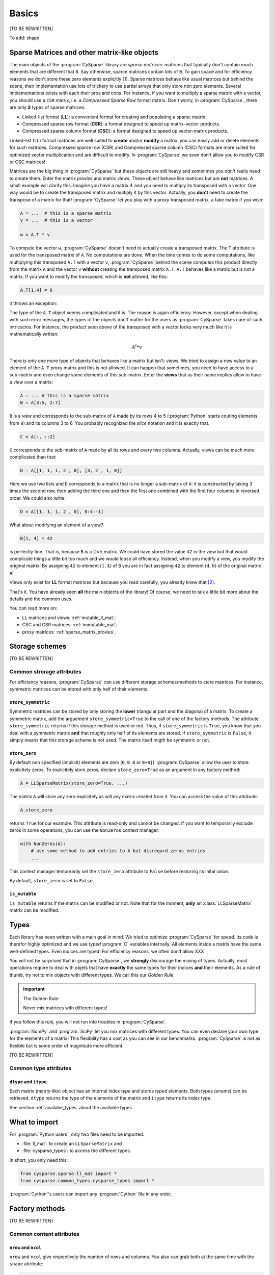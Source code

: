 ..  _cysparse_basics:

=========================================================
Basics
=========================================================

[TO BE REWRITTEN]

To add: shape

..  only:: html
    
    This page presents the basics of :program:`CySparse`. It covers a lot but you don't need to understand all the details. Instead, treat it as a gentle warm up for the rest of the manual.

..  only:: latex

    This chapter presents the basics of :program:`CySparse`. It covers a lot but you don't need to understand all the details. Instead, treat it as a gentle warm up for the rest of the manual.

Sparse Matrices and other matrix-like objects
==============================================

The main objects of the :program:`CySparse` library are *sparse matrices*: matrices that typically don't contain much elements that are different that ``0``. Say otherwise, sparce matrices contain lots of ``0``. 
To gain space and for efficiency reasons we don't store these zero elements explicitly [#store_zero_elements]_. Sparse matrices behave like usual matrices but behind the scene, their implementation use lots of trickery to use 
partial arrays that only store non zero elements. Several implementations exists with each their pros and cons. For instance, if you want to multiply a sparse matrix with a vector, you should use a ``CSR`` matrix, 
i.e. a  *Compressed Sparse Row* format matrix. Don't worry, in :program:`CySparse`, there are only **3** types of sparse matrices: 

- Linked-list format (**LL**): a convenient format for creating and populating a sparse matrix.
- Compressed sparse row format (**CSR**): a format designed to speed up matrix-vector products.
- Compressed sparse column format (**CSC**): a format designed to speed up vector-matrix products.

Linked-list (LL) format matrices are well suited to **create** and/or **modify** a matrix: you can easily add or delete elements for such matrices. Compressed sparse row (CSR) and Compressed sparse column (CSC) formats
are more suited for optimized vector multiplication and are difficult to modify. In :program:`CySparse` we even don't allow you to modify CSR or CSC matrices!

Matrices are the big thing in :program:`CySparse` but these objects are still heavy and sometimes you don't really need to create them. Enter the matrix *proxies* and matrix *views*. These object behave like matrices but 
are **not** matrices. A small example will clarify this. Imagine you have a matrix :math:`A` and you need to multiply its transposed with a vector. One way would be to create the transposed matrix and multiply it by this vector.
Actually, you **don't** need to create the transpose of a matrix for that! :program:`CySparse` let you play with a proxy transposed matrix, a fake matrix if you wish:

..  code-block:: python

    A = ...  # this is a sparse matrix
    v = ...  # this is a vector
    
    w = A.T * v    

To compute the vector ``w``, :program:`CySparse` doesn't need to actually create a transposed matrix. The ``T`` attribute is used for the transposed matrix of ``A``. No computations are done. When the time comes to do 
some computations, like multiplying this transposed ``A.T`` with a vector ``v``, :program:`CySparse` behind the scene computes this product directly from the matrix ``A`` and the vector ``v`` **without** creating the 
transposed matrix ``A.T``. ``A.T`` behaves like a matrix but is not a matrix. If you want to modify the transposed, which is **not** allowed, like this:

..  code-block:: python

    A.T[1,4] = 6
    
it throws an exception:

..  only:: html

    ..  code-block:: bash

        TypeError: 'cysparse.sparse.sparse_proxies.t_mat.TransposedSparseMatrix' object does not support item assignment

..  only:: latex

    ..  code-block:: bash

        TypeError: 'cysparse.sparse.sparse_proxies.t_mat.TransposedSparseMatrix' 
        object does not support item assignment

The type of the ``A.T`` object seems complicated and it is. The reason is again efficiency. However, except when dealing with such error messages, the types of the objects don't matter for the users as :program:`CySparse`
takes care of such intricacies. For instance, the product seen above of the transposed with a vector looks very much like it is mathematically written:

..  math::

    A^t * v

There is only one more type of objects that behaves like a matrix but isn't: views. We tried to assign a new value to an element of the ``A.T`` proxy matrix and this is not allowed. It can happen that sometimes, you need to have 
access to a sub-matrix and even change some elements of this sub-matrix. Enter the **views** that as their name implies allow to have a *view* over a matrix:

..  code-block:: python

    A = ... # this is a sparse matrix
    B = A[3:5, 2:7]
    
    
``B`` is a *view* and corresponds to the sub-matrix of ``A`` made by its rows 4 to 5 (:program:`Python` starts couting elements from ``0``) and its columns 3 to 6. You probably recognized the *slice* notation and it is exactly that.

..  code-block:: python

    C = A[:, ::2]
    
``C`` corresponds to the sub-matrix of ``A`` made by all its rows and every two columns. Actually, views can be much more complicated than that:

..  code-block:: python

    D = A[[1, 1, 1, 2 , 0], [3, 2 , 1, 0]]
    
Here we use two lists and ``D`` corresponds to a matrix that is no longer a sub-matrix of ``A``: it is constructed by taking 3 times the second row, then adding the third one and then the first one combined with the first four columns in reversed order.
We could also write:

..  code-block:: python

    D = A[[1, 1, 1, 2 , 0], 0:4:-1]

What about modifying an element of a view?

..  code-block:: python

    B[1, 4] = 42
 
is perfectly fine. That is, because ``B`` is a :math:`2 \times 5` matrix. We could have stored the value ``42`` in the view but that would complicate things a little bit too much and we would loose all efficiency. Instead, when
you modify a view, you modify the original matrix! By assigning ``42`` to element :math:`(1,4)` of ``B`` you are in fact assigning ``42`` to element :math:`(4, 6)` of the original matrix ``A``!

Views only exist for **LL** format matrices but because you read carefully, you already knew that [#why_only_one_type_of_view]_.

That's it. You have already seen **all** the main objects of the library! Of course, we need to talk a little bit more about the details and the common uses.

You can read more on:

- LL matrices and views: :ref:`mutable_ll_mat`;
- CSC and CSR matrices: :ref:`immutable_mat`;
- proxy matrices: :ref:`sparse_matrix_proxies`.

Storage schemes
===============

[TO BE REWRITTEN]

Common strorage attributes
----------------------------

For efficiency reasons, :program:`CySparse` can use different storage schemes/methods to store matrices. For instance, symmetric matrices can be stored with only half of their elements. 

``store_symmetric``
"""""""""""""""""""""""

Symmetric matrices can be stored by only storing the **lower** triangular part and the diagonal of a matrix. To create a symmetric matrix, add the arguement ``store_symmetric=True`` to the call of one of the factory methods.
The attribute ``store_symmetric`` returns if this storage method is used or not. Thus, if ``store_symmetric`` is ``True``, you know that you deal with a symmetric matrix **and** that roughly only half of its elements are stored. If 
``store_symmetric`` is ``False``, it simply means that this storage scheme is not used. The matrix itself migth be symmetric or not.

``store_zero``
"""""""""""""""""""

By default non specified (implicit) elements are zero (``0``, ``0.0`` or ``0+0j``). :program:`CySparse` allow the user to store explicitely zeros. To explicitely store zeros, declare ``store_zero=True`` as an argument
in any factory method:

..  code-block:: python

    A = LLSparseMatrix(store_zero=True, ...)
    
The matrix ``A`` will store any zero explicitely as will any matrix created from it. You can access the value of this attribute:

..  code-block:: python

    A.store_zero
    
returns ``True`` for our example. This attribute is read-only and cannot be changed. If you want to temporarily exclude zeros in some operations, you can use the ``NonZeros`` context manager:

..  code-block:: python

    with NonZeros(A):
        # use some method to add entries to A but disregard zeros entries
        ...

This context manager temporarily set the ``store_zero`` attribute to ``False`` before restoring its inital value.

By default, ``store_zero`` is set to ``False``.

``is_mutable``
""""""""""""""""""

``is_mutable`` returns if the matrix can be modified or not. Note that for the moment, **only** an :class:`LLSparseMatrix` matrix can be modified.



..  _basics_types:

Types
=======

Each library has been written with a main goal in mind. We tried to optimize :program:`CySparse` for speed. Its code is therefor highly optimized and we use *typed* :program:`C` variables internally. All elements inside 
a matrix have the same well-defined types. Even indices are typed! For efficiency reasons, we often don't allow XXX


You will not be surprised that in :program:`CySparse`, we **strongly** discourage the mixing of types. Actually, most operations require to deal with objets that have **exactly**
the same types for their indices **and** their elements. As a rule of thumb, try not to mix objects with different types. We call this our *Golden Rule*.

..  important:: The Golden Rule:

    Never mix matrices with different types! 
    
If you follow this rule, you will not run into troubles in :program:`CySparse`.    
    
:program:`NumPy` and :program:`SciPy` let you mix matrices with different types. You can even declare your own type for the elements of a matrix! This flexibility has a cost as you can see in our benchmarks. :program:`CySparse`
is not as flexible but is some order of magnitude more efficient.

[TO BE REWRITTEN]

Common type attributes
------------------------

``dtype`` and ``itype``
""""""""""""""""""""""""""

Each matrix (matrix-like) object has an internal index *type* and stores *typed* elements. Both types (enums) can be retrieved.
``dtype`` returns the type of the elements of the matrix and ``itype`` returns its index type.
 
See section :ref:`availabe_types` about the available types.

What to import
==============

For :program:`Python users`, only two files need to be imported:

- :file:`ll_mat`: to create an ``LLSparseMatrix`` and
- :file:`cysparse_types`: to access the different types.

In short, you only need this:

..  code-block:: python

    from cysparse.sparse.ll_mat import *
    from cysparse.common_types.cysparse_types import *

:program:`Cython`'s users can import any :program:`Cython` file in any order.

Factory methods
===============

[TO BE REWRITTEN]

Common content attributes
-----------------------------


``nrow`` and ``ncol``
"""""""""""""""""""""""""

``nrow`` and ``ncol`` give respectively the number of rows and columns. You also can grab both at the same time with the ``shape`` attribute:

..  code-block:: python

    A = ...
    A.shape == A.nrow, A.ncol  # is True
    
You can use ``nrow`` and ``ncol`` as arguments to construct a new matrix. Whenever the number of rows is equal to the number of columns, i.e. when the matrix is square, you can
instead use the argument ``size=...`` in most factory methods.

``nnz``
""""""""""

The ``nnz`` attribute returns the number of "non zeros" stored in the matrix. Notice that ``0`` could be stored if ``store_zero`` is set to ``True`` and if so, it will be counted in the number of "non zero" elements.
Whenever the symmetric storage scheme is used (``store_symmetric`` is ``True``), ``nnz`` only returns the number of "non zero" elements stored in the lower triangular part and the diagonal of the matrix, i.e. ``nnz`` 
returns exactly how many elements are stored internally.

..  warning:: ``nnz`` returns **exactly** the number of elements stored internally.

When using views, this attribute is **costly** to retrieve as it is systematically recomputed each time and we don't make any assomption on the views (views can represent matrices with rows and columns in any order and duplicated 
rows and columns any number of times). The number returned is the number of "non zero" elements stored in the equivalent matrix using the **same** storage scheme than viewed matrix.
    




``is_symmetric``
"""""""""""""""""""""""

[TODO in the code!!!]

Returns if the matrix is symmetric or not. While matrices using the symmetric storage (``store_symmetric == True``) are symmetric by definition and ``is_symmetric`` returns immediatly ``True``, this attribute is costly to 
compute in general.



Common string attributes
----------------------------

Some attributes are stored as ``C`` struct internally and can thus not be accessed from :program:`Python`. We do however provide some strings for the most important ones.

``base_type_str`` and ``full_type_str``
""""""""""""""""""""""""""""""""""""""""""

Each matrix or matrix-like object has its own type and type name defined as strings. For instance:

..  code-block:: python

    A = NewLLSparseMatrix(size=10, dtype=COMPLEX64_T, itype=INT32_T)
    print A.base_type_str
    print A.full_type_str
    
returns

..  code-block:: bash

    LLSparseMatrix
    LLSparseMatrix [INT32_t, COMPLEX64_t]

The type ``LLSparseMatrix`` is common among ``LL`` sparse format matrices while the ``full_type_str`` gives the specific details of the index and element types.



..  only:: html

    ..  rubric:: footnotes

..  [#store_zero_elements] In some cases thought, it **is** worth keeping **some** zeros explicitly. This can be done in :program:`CySparse` through the use of the ``store_zero`` parameter. Read further.
  
..  [#why_only_one_type_of_view] Remember that the LL format matrices are the only ones you can modify in :program:`CySparse`!












